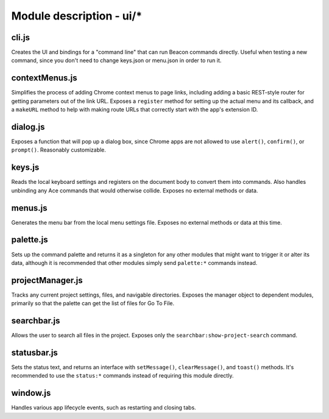 Module description - ui/\*
==========================

cli.js
------

Creates the UI and bindings for a "command line" that can run Beacon
commands directly. Useful when testing a new command, since you don't
need to change keys.json or menu.json in order to run it.

contextMenus.js
---------------

Simplifies the process of adding Chrome context menus to page links,
including adding a basic REST-style router for getting parameters out of
the link URL. Exposes a ``register`` method for setting up the actual
menu and its callback, and a ``makeURL`` method to help with making
route URLs that correctly start with the app's extension ID.

dialog.js
---------

Exposes a function that will pop up a dialog box, since Chrome apps are
not allowed to use ``alert()``, ``confirm()``, or ``prompt()``.
Reasonably customizable.

keys.js
-------

Reads the local keyboard settings and registers on the document body to
convert them into commands. Also handles unbinding any Ace commands that
would otherwise collide. Exposes no external methods or data.

menus.js
--------

Generates the menu bar from the local menu settings file. Exposes no
external methods or data at this time.

palette.js
----------

Sets up the command palette and returns it as a singleton for any other
modules that might want to trigger it or alter its data, although it is
recommended that other modules simply send ``palette:*`` commands
instead.

projectManager.js
-----------------

Tracks any current project settings, files, and navigable directories.
Exposes the manager object to dependent modules, primarily so that the
palette can get the list of files for Go To File.

searchbar.js
------------

Allows the user to search all files in the project. Exposes only the
``searchbar:show-project-search`` command.

statusbar.js
------------

Sets the status text, and returns an interface with ``setMessage()``,
``clearMessage()``, and ``toast()`` methods. It's recommended to use the
``status:*`` commands instead of requiring this module directly.

window.js
---------

Handles various app lifecycle events, such as restarting and closing tabs.